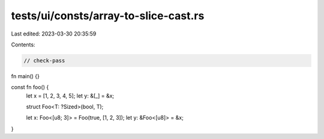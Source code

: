 tests/ui/consts/array-to-slice-cast.rs
======================================

Last edited: 2023-03-30 20:35:59

Contents:

.. code-block:: rs

    // check-pass

fn main() {}

const fn foo() {
    let x = [1, 2, 3, 4, 5];
    let y: &[_] = &x;

    struct Foo<T: ?Sized>(bool, T);

    let x: Foo<[u8; 3]> = Foo(true, [1, 2, 3]);
    let y: &Foo<[u8]> = &x;
}



